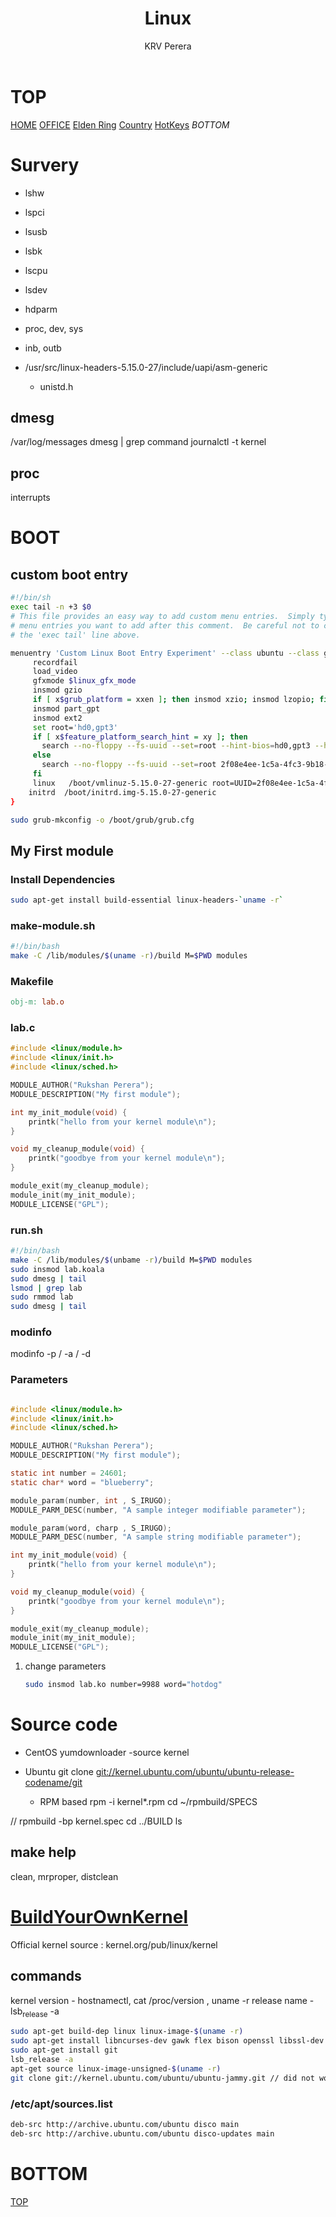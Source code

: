 #+title: Linux
#+author: KRV Perera
#+email: rukshan.viduranga@gmail.com

* TOP
:PROPERTIES:
:CUSTOM_ID: TOP
:END:
[[file:krvperera.org][HOME]] [[file:office.org][OFFICE]] [[file:EldenRing.org][Elden Ring]] [[file:country.org][Country]] [[file:org-mode-reference-in.org][HotKeys]] [[BOTTOM][BOTTOM]]

* Survery
- lshw
- lspci
- lsusb
- lsbk
- lscpu
- lsdev

- hdparm
- proc, dev, sys
- inb, outb

- /usr/src/linux-headers-5.15.0-27/include/uapi/asm-generic
  - unistd.h

** dmesg
    /var/log/messages
    dmesg | grep command
    journalctl -t kernel
** proc
interrupts

* BOOT

** custom boot entry

#+BEGIN_SRC bash
#!/bin/sh
exec tail -n +3 $0
# This file provides an easy way to add custom menu entries.  Simply type the
# menu entries you want to add after this comment.  Be careful not to change
# the 'exec tail' line above.

menuentry 'Custom Linux Boot Entry Experiment' --class ubuntu --class gnu-linux --class gnu --class os $menuentry_id_option 'gnulinux-simple-2f08e4ee-1c5a-4fc3-9b18-ebaa55ded15c' {
     recordfail
     load_video
     gfxmode $linux_gfx_mode
     insmod gzio
     if [ x$grub_platform = xxen ]; then insmod xzio; insmod lzopio; fi
     insmod part_gpt
     insmod ext2
     set root='hd0,gpt3'
     if [ x$feature_platform_search_hint = xy ]; then
       search --no-floppy --fs-uuid --set=root --hint-bios=hd0,gpt3 --hint-efi=hd0,gpt3 --hint-baremetal=ahci0,gpt3  2f08e4ee-1c5a-4fc3-9b18-ebaa55ded15c
     else
       search --no-floppy --fs-uuid --set=root 2f08e4ee-1c5a-4fc3-9b18-ebaa55ded15c
     fi
     linux   /boot/vmlinuz-5.15.0-27-generic root=UUID=2f08e4ee-1c5a-4fc3-9b18-ebaa55ded15c ro initcall_debug quiet splash $vt_handoff
    initrd  /boot/initrd.img-5.15.0-27-generic
}

#+END_SRC

#+BEGIN_SRC bash
sudo grub-mkconfig -o /boot/grub/grub.cfg
#+END_SRC

** My First module

*** Install Dependencies

#+BEGIN_SRC bash
sudo apt-get install build-essential linux-headers-`uname -r`
#+END_SRC

*** make-module.sh

#+BEGIN_SRC bash
#!/bin/bash
make -C /lib/modules/$(uname -r)/build M=$PWD modules
#+END_SRC

*** Makefile

#+BEGIN_SRC Makefile
obj-m: lab.o
#+END_SRC

*** lab.c

#+BEGIN_SRC c
#include <linux/module.h>
#include <linux/init.h>
#include <linux/sched.h>

MODULE_AUTHOR("Rukshan Perera");
MODULE_DESCRIPTION("My first module");

int my_init_module(void) {
    printk("hello from your kernel module\n");
}

void my_cleanup_module(void) {
    printk("goodbye from your kernel module\n");
}

module_exit(my_cleanup_module);
module_init(my_init_module);
MODULE_LICENSE("GPL");
#+END_SRC

*** run.sh

#+BEGIN_SRC bash
#!/bin/bash
make -C /lib/modules/$(unbame -r)/build M=$PWD modules
sudo insmod lab.koala
sudo dmesg | tail
lsmod | grep lab
sudo rmmod lab
sudo dmesg | tail
#+END_SRC

*** modinfo

modinfo -p / -a / -d

*** Parameters

#+BEGIN_SRC c

#include <linux/module.h>
#include <linux/init.h>
#include <linux/sched.h>

MODULE_AUTHOR("Rukshan Perera");
MODULE_DESCRIPTION("My first module");

static int number = 24601;
static char* word = "blueberry";

module_param(number, int , S_IRUGO);
MODULE_PARM_DESC(number, "A sample integer modifiable parameter");

module_param(word, charp , S_IRUGO);
MODULE_PARM_DESC(number, "A sample string modifiable parameter");

int my_init_module(void) {
    printk("hello from your kernel module\n");
}

void my_cleanup_module(void) {
    printk("goodbye from your kernel module\n");
}

module_exit(my_cleanup_module);
module_init(my_init_module);
MODULE_LICENSE("GPL");
#+END_SRC

**** change parameters
#+BEGIN_SRC bash
sudo insmod lab.ko number=9988 word="hotdog"
#+END_SRC

* Source code
- CentOS
  yumdownloader -source kernel

- Ubuntu
  git clone git://kernel.ubuntu.com/ubuntu/ubuntu-release-codename/git

 - RPM based
   rpm -i kernel*.rpm
   cd ~/rpmbuild/SPECS
//
   rpmbuild -bp kernel.spec
   cd ../BUILD
   ls

** make help

clean, mrproper, distclean


* [[https://wiki.ubuntu.com/Kernel/BuildYourOwnKernel][BuildYourOwnKernel]]

Official kernel source : kernel.org/pub/linux/kernel

** commands
kernel version - hostnamectl, cat /proc/version , uname -r
release name - lsb_release -a

#+BEGIN_SRC bash
sudo apt-get build-dep linux linux-image-$(uname -r)
sudo apt-get install libncurses-dev gawk flex bison openssl libssl-dev dkms libelf-dev libudev-dev libpci-dev libiberty-dev autoconf
sudo apt-get install git
lsb_release -a
apt-get source linux-image-unsigned-$(uname -r)
git clone git://kernel.ubuntu.com/ubuntu/ubuntu-jammy.git // did not work
#+END_SRC

*** /etc/apt/sources.list

#+BEGIN_SRC sh
deb-src http://archive.ubuntu.com/ubuntu disco main
deb-src http://archive.ubuntu.com/ubuntu disco-updates main
#+END_SRC

* BOTTOM
:PROPERTIES:
:CUSTOM_ID: BOTTOM
:END:
[[#TOP][TOP]]
